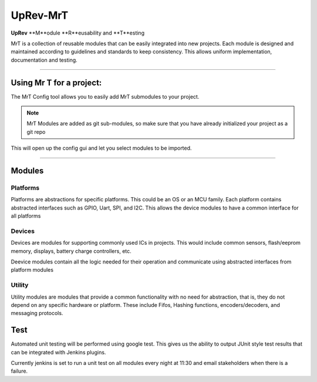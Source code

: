 UpRev-MrT
=========

**UpRev** **M**​odule **R**​eusability and **T**​esting

MrT is a collection of reusable modules that can be easily integrated into new projects. Each module is designed and maintained according to guidelines and standards to keep consistency. This allows uniform implementation, documentation and testing.

---- 


Using Mr T for a project:
-------------------------

The MrT Config tool allows you to easily add MrT submodules to your project. 

.. code::bash 

    pip3 isntall mrtutils


.. note:: MrT Modules are added as git sub-modules, so make sure that you have already initialized your project as a git repo



.. code::bash
    cd <path/to/project>
    mrt-config <relative/path/for/MrT/root>


This will open up the config gui and let you select modules to be imported.

----

Modules
-------


Platforms
~~~~~~~~~

Platforms are abstractions for specific platforms. This could be an OS or an MCU family. Each platform contains abstracted interfaces such as GPIO, Uart, SPI, and I2C. This allows the device modules to have a common interface for all platforms

Devices
~~~~~~~

Devices are modules for supporting commonly used ICs in projects. This would include common sensors, flash/eeprom memory, displays, battery charge controllers, etc.

Deevice modules contain all the logic needed for their operation and communicate using abstracted interfaces from platform modules

Utility
~~~~~~~
Utility modules are modules that provide a common functionality with no need for abstraction, that is, they do not depend on any specific hardware or platform. These include Fifos, Hashing functions, encoders/decoders, and messaging protocols.


Test
----

Automated unit testing will be performed using google test. This gives us the ability to output JUnit style test results that can be integrated with Jenkins plugins.

Currently jenkins is set to run a unit test on all modules every night at 11:30 and email stakeholders when there is a failure. 


